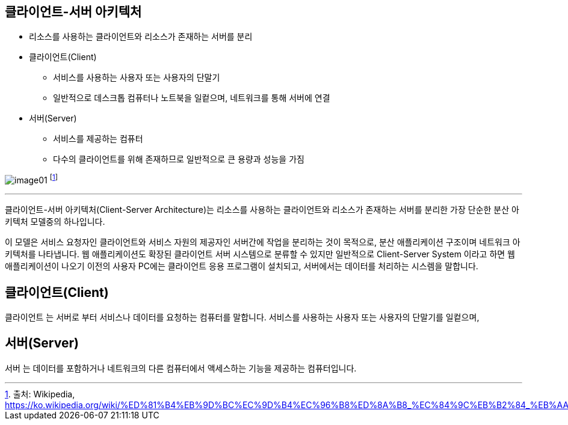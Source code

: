 == 클라이언트-서버 아키텍처

* 리소스를 사용하는 클라이언트와 리소스가 존재하는 서버를 분리
* 클라이언트(Client)
** 서비스를 사용하는 사용자 또는 사용자의 단말기
** 일반적으로 데스크톱 컴퓨터나 노트북을 일컽으며, 네트워크를 통해 서버에 연결
* 서버(Server)
** 서비스를 제공하는 컴퓨터
** 다수의 클라이언트를 위해 존재하므로 일반적으로 큰 용량과 성능을 가짐

image:../images/image01.svg[] footnote:[출처: Wikipedia, https://ko.wikipedia.org/wiki/%ED%81%B4%EB%9D%BC%EC%9D%B4%EC%96%B8%ED%8A%B8_%EC%84%9C%EB%B2%84_%EB%AA%A8%EB%8D%B8]

---

클라이언트-서버 아키텍처(Client-Server Architecture)는 리소스를 사용하는 클라이언트와 리소스가 존재하는 서버를 분리한 가장 단순한 분산 아키텍처 모델중의 하나입니다. 

이 모델은 서비스 요청자인 클라이언트와 서비스 자원의 제공자인 서버간에 작업을 분리하는 것이 목적으로, 분산 애플리케이션 구조이며 네트워크 아키텍처를 나타냅니다. 웹 애플리케이션도 확장된 클라이언트 서버 시스템으로 분류할 수 있지만 일반적으로 Client-Server System 이라고 하면 웹 애플리케이션이 나오기 이전의 사용자 PC에는 클라이언트 응용 프로그램이 설치되고, 서버에서는 데이터를 처리하는 시스렘을 말합니다.

== 클라이언트(Client)

`클라이언트` 는 서버로 부터 서비스나 데이터를 요청하는 컴퓨터를 말합니다. 서비스를 사용하는 사용자 또는 사용자의 단말기를 일컽으며, 

== 서버(Server)

`서버` 는 데이터를 포함하거나 네트워크의 다른 컴퓨터에서 액세스하는 기능을 제공하는 컴퓨터입니다.
